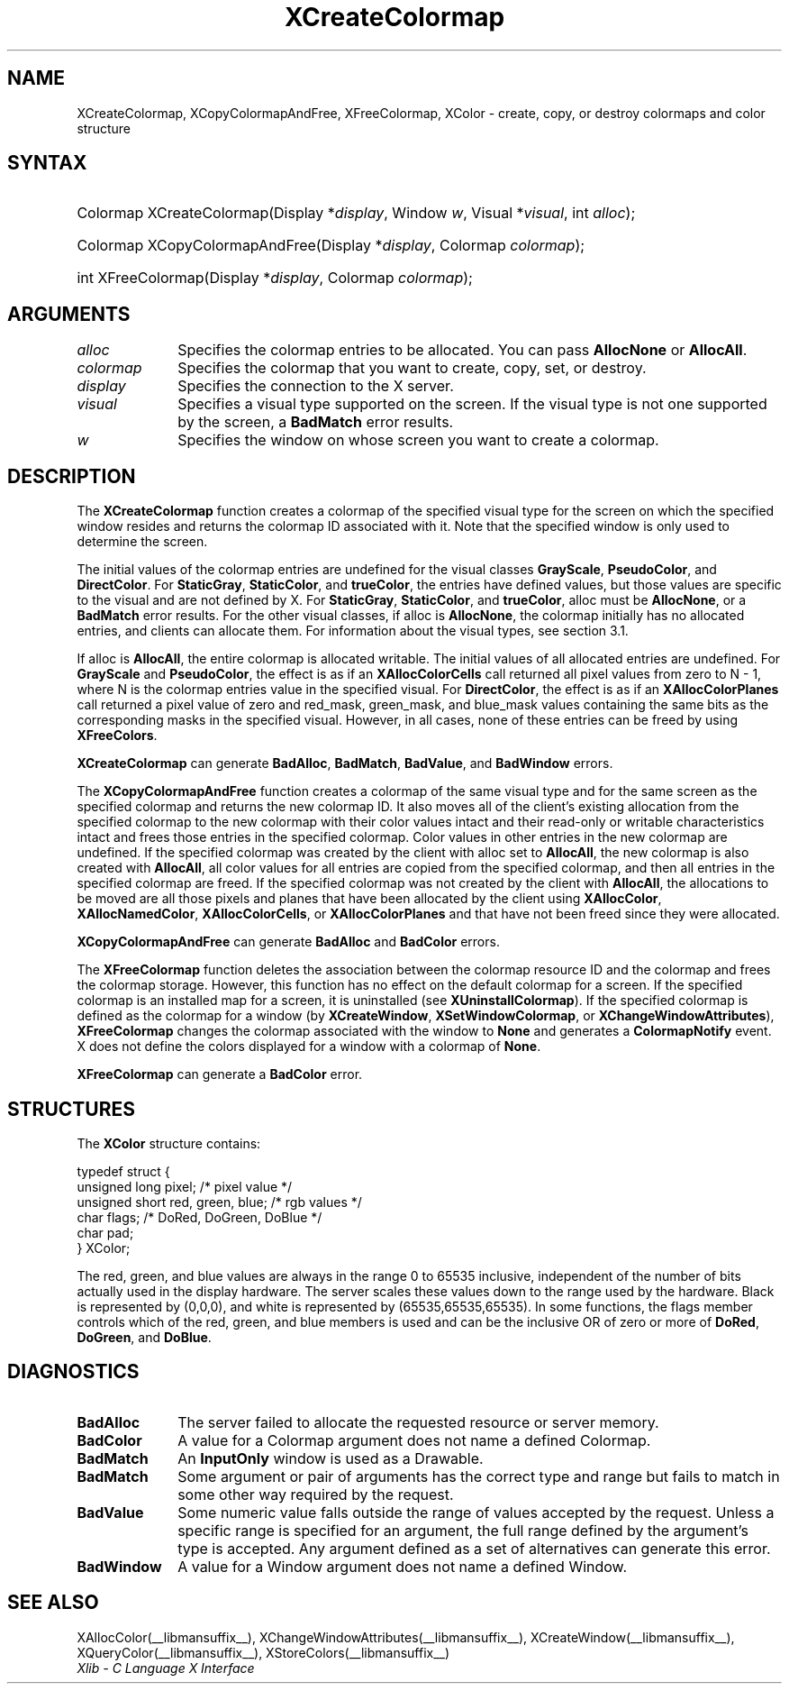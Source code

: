 .\" Copyright \(co 1985, 1986, 1987, 1988, 1989, 1990, 1991, 1994, 1996 X Consortium
.\"
.\" Permission is hereby granted, free of charge, to any person obtaining
.\" a copy of this software and associated documentation files (the
.\" "Software"), to deal in the Software without restriction, including
.\" without limitation the rights to use, copy, modify, merge, publish,
.\" distribute, sublicense, and/or sell copies of the Software, and to
.\" permit persons to whom the Software is furnished to do so, subject to
.\" the following conditions:
.\"
.\" The above copyright notice and this permission notice shall be included
.\" in all copies or substantial portions of the Software.
.\"
.\" THE SOFTWARE IS PROVIDED "AS IS", WITHOUT WARRANTY OF ANY KIND, EXPRESS
.\" OR IMPLIED, INCLUDING BUT NOT LIMITED TO THE WARRANTIES OF
.\" MERCHANTABILITY, FITNESS FOR A PARTICULAR PURPOSE AND NONINFRINGEMENT.
.\" IN NO EVENT SHALL THE X CONSORTIUM BE LIABLE FOR ANY CLAIM, DAMAGES OR
.\" OTHER LIABILITY, WHETHER IN AN ACTION OF CONTRACT, TORT OR OTHERWISE,
.\" ARISING FROM, OUT OF OR IN CONNECTION WITH THE SOFTWARE OR THE USE OR
.\" OTHER DEALINGS IN THE SOFTWARE.
.\"
.\" Except as contained in this notice, the name of the X Consortium shall
.\" not be used in advertising or otherwise to promote the sale, use or
.\" other dealings in this Software without prior written authorization
.\" from the X Consortium.
.\"
.\" Copyright \(co 1985, 1986, 1987, 1988, 1989, 1990, 1991 by
.\" Digital Equipment Corporation
.\"
.\" Portions Copyright \(co 1990, 1991 by
.\" Tektronix, Inc.
.\"
.\" Permission to use, copy, modify and distribute this documentation for
.\" any purpose and without fee is hereby granted, provided that the above
.\" copyright notice appears in all copies and that both that copyright notice
.\" and this permission notice appear in all copies, and that the names of
.\" Digital and Tektronix not be used in in advertising or publicity pertaining
.\" to this documentation without specific, written prior permission.
.\" Digital and Tektronix makes no representations about the suitability
.\" of this documentation for any purpose.
.\" It is provided "as is" without express or implied warranty.
.\"
.\"
.ds xT X Toolkit Intrinsics \- C Language Interface
.ds xW Athena X Widgets \- C Language X Toolkit Interface
.ds xL Xlib \- C Language X Interface
.ds xC Inter-Client Communication Conventions Manual
.TH XCreateColormap __libmansuffix__ __xorgversion__ "XLIB FUNCTIONS"
.SH NAME
XCreateColormap, XCopyColormapAndFree, XFreeColormap, XColor \- create, copy, or destroy colormaps and color structure
.SH SYNTAX
.HP
Colormap XCreateColormap\^(\^Display *\fIdisplay\fP\^, Window \fIw\fP\^,
Visual *\fIvisual\fP\^, int \fIalloc\fP\^);
.HP
Colormap XCopyColormapAndFree\^(\^Display *\fIdisplay\fP\^, Colormap
\fIcolormap\fP\^);
.HP
int XFreeColormap\^(\^Display *\fIdisplay\fP\^, Colormap \fIcolormap\fP\^);
.SH ARGUMENTS
.IP \fIalloc\fP 1i
Specifies the colormap entries to be allocated.
You can pass
.B AllocNone
or
.BR AllocAll .
.IP \fIcolormap\fP 1i
Specifies the colormap that you want to create, copy, set, or destroy.
.IP \fIdisplay\fP 1i
Specifies the connection to the X server.
.IP \fIvisual\fP 1i
Specifies a visual type supported on the screen.
If the visual type is not one supported by the screen,
a
.B BadMatch
error results.
.IP \fIw\fP 1i
Specifies the window on whose screen you want to create a colormap.
.SH DESCRIPTION
The
.B XCreateColormap
function creates a colormap of the specified visual type for the screen
on which the specified window resides and returns the colormap ID
associated with it.
Note that the specified window is only used to determine the screen.
.LP
The initial values of the colormap entries are undefined for the
visual classes
.BR GrayScale ,
.BR PseudoColor ,
and
.BR DirectColor .
For
.BR StaticGray ,
.BR StaticColor ,
and
.BR trueColor ,
the entries have defined values,
but those values are specific to the visual and are not defined by X.
For
.BR StaticGray ,
.BR StaticColor ,
and
.BR trueColor ,
alloc must be
.BR AllocNone ,
or a
.B BadMatch
error results.
For the other visual classes,
if alloc is
.BR AllocNone ,
the colormap initially has no allocated entries,
and clients can allocate them.
For information about the visual types,
see section 3.1.
.LP
If alloc is
.BR AllocAll ,
the entire colormap is allocated writable.
The initial values of all allocated entries are undefined.
For
.B GrayScale
and
.BR PseudoColor ,
the effect is as if an
.B XAllocColorCells
call returned all pixel values from zero to N \- 1,
where N is the colormap entries value in the specified visual.
For
.BR DirectColor ,
the effect is as if an
.B XAllocColorPlanes
call returned a pixel value of zero and red_mask, green_mask,
and blue_mask values containing the same bits as the corresponding
masks in the specified visual.
However, in all cases,
none of these entries can be freed by using
.BR XFreeColors .
.LP
.B XCreateColormap
can generate
.BR BadAlloc ,
.BR BadMatch ,
.BR BadValue ,
and
.B BadWindow
errors.
.LP
The
.B XCopyColormapAndFree
function creates a colormap of the same visual type and for the same screen
as the specified colormap and returns the new colormap ID.
It also moves all of the client's existing allocation from the specified
colormap to the new colormap with their color values intact
and their read-only or writable characteristics intact and frees those entries
in the specified colormap.
Color values in other entries in the new colormap are undefined.
If the specified colormap was created by the client with alloc set to
.BR AllocAll ,
the new colormap is also created with
.BR AllocAll ,
all color values for all entries are copied from the specified colormap,
and then all entries in the specified colormap are freed.
If the specified colormap was not created by the client with
.BR AllocAll ,
the allocations to be moved are all those pixels and planes
that have been allocated by the client using
.BR XAllocColor ,
.BR XAllocNamedColor ,
.BR XAllocColorCells ,
or
.B XAllocColorPlanes
and that have not been freed since they were allocated.
.LP
.B XCopyColormapAndFree
can generate
.B BadAlloc
and
.B BadColor
errors.
.LP
The
.B XFreeColormap
function deletes the association between the colormap resource ID
and the colormap and frees the colormap storage.
However, this function has no effect on the default colormap for a screen.
If the specified colormap is an installed map for a screen,
it is uninstalled (see
.BR XUninstallColormap ).
If the specified colormap is defined as the colormap for a window (by
.BR XCreateWindow ,
.BR XSetWindowColormap ,
or
.BR XChangeWindowAttributes ),
.B XFreeColormap
changes the colormap associated with the window to
.B None
and generates a
.B ColormapNotify
event.
X does not define the colors displayed for a window with a colormap of
.BR None .
.LP
.B XFreeColormap
can generate a
.B BadColor
error.
.SH STRUCTURES
The
.B XColor
structure contains:
.LP
.EX
typedef struct {
        unsigned long pixel;    /\&* pixel value */
        unsigned short red, green, blue;        /\&* rgb values */
        char flags;     /\&* DoRed, DoGreen, DoBlue */
        char pad;
} XColor;
.EE
.LP
The red, green, and blue values are always in the range 0 to 65535
inclusive, independent of the number of bits actually used in the
display hardware.
The server scales these values down to the range used by the hardware.
Black is represented by (0,0,0),
and white is represented by (65535,65535,65535).
In some functions,
the flags member controls which of the red, green, and blue members is used
and can be the inclusive OR of zero or more of
.BR DoRed ,
.BR DoGreen ,
and
.BR DoBlue .
.SH DIAGNOSTICS
.TP 1i
.B BadAlloc
The server failed to allocate the requested resource or server memory.
.TP 1i
.B BadColor
A value for a Colormap argument does not name a defined Colormap.
.TP 1i
.B BadMatch
An
.B InputOnly
window is used as a Drawable.
.TP 1i
.B BadMatch
Some argument or pair of arguments has the correct type and range but fails
to match in some other way required by the request.
.TP 1i
.B BadValue
Some numeric value falls outside the range of values accepted by the request.
Unless a specific range is specified for an argument, the full range defined
by the argument's type is accepted.
Any argument defined as a set of
alternatives can generate this error.
.TP 1i
.B BadWindow
A value for a Window argument does not name a defined Window.
.SH "SEE ALSO"
XAllocColor(__libmansuffix__),
XChangeWindowAttributes(__libmansuffix__),
XCreateWindow(__libmansuffix__),
XQueryColor(__libmansuffix__),
XStoreColors(__libmansuffix__)
.br
\fI\*(xL\fP
